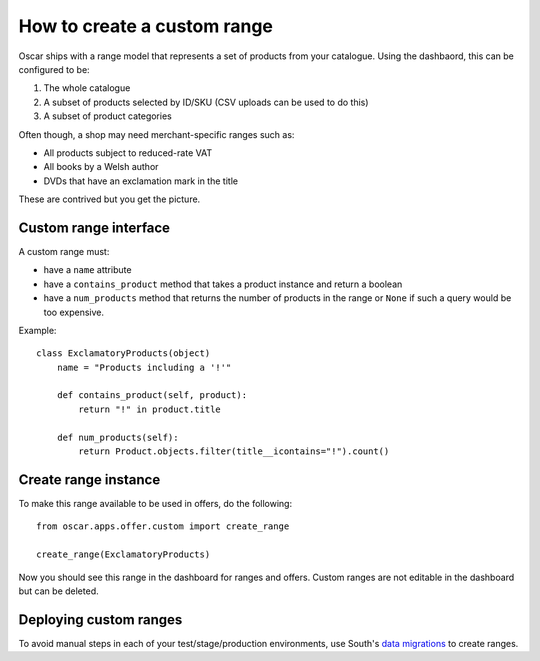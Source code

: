 ============================
How to create a custom range
============================

Oscar ships with a range model that represents a set of products from your
catalogue.  Using the dashbaord, this can be configured to be:

1.  The whole catalogue
2.  A subset of products selected by ID/SKU (CSV uploads can be used to do this)
3.  A subset of product categories

Often though, a shop may need merchant-specific ranges such as:

*  All products subject to reduced-rate VAT
*  All books by a Welsh author
*  DVDs that have an exclamation mark in the title

These are contrived but you get the picture.

Custom range interface
----------------------

A custom range must:

* have a ``name`` attribute
* have a ``contains_product`` method that takes a product instance and return a
  boolean
* have a ``num_products`` method that returns the number of products in the
  range or ``None`` if such a query would be too expensive.

Example::

    class ExclamatoryProducts(object)
        name = "Products including a '!'"

        def contains_product(self, product):
            return "!" in product.title

        def num_products(self):
            return Product.objects.filter(title__icontains="!").count()

Create range instance
---------------------

To make this range available to be used in offers, do the following::

    from oscar.apps.offer.custom import create_range

    create_range(ExclamatoryProducts)

Now you should see this range in the dashboard for ranges and offers.  Custom
ranges are not editable in the dashboard but can be deleted.

Deploying custom ranges
-----------------------

To avoid manual steps in each of your test/stage/production environments, use
South's `data migrations`_ to create ranges.

.. _`data migrations`: http://south.readthedocs.org/en/latest/tutorial/part3.html#data-migrations